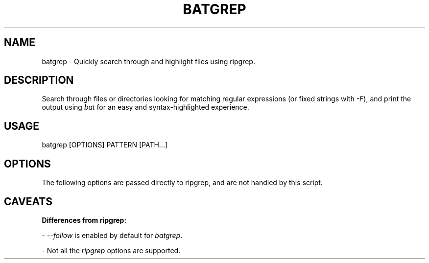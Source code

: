 .TH "BATGREP" 1
.SH NAME
batgrep - Quickly search through and highlight files using ripgrep.
.SH DESCRIPTION
.P
Search through files or directories looking for matching regular expressions (or fixed strings with \fR\fI-F\fR), and print the output using \fR\fIbat\fR for an easy and syntax-highlighted experience.
.SH "USAGE"
.P
    batgrep [OPTIONS] PATTERN [PATH...]
.SH "OPTIONS"
.TS
tab(|) box;
| cB | cB | cB |
| _ | _ | _ |
| l0 |1 l |.
 Short | Long | Description 
||
.SP
 \fR\fI-i\fR | \fR\fI--ignore-case\fR | Use case insensitive searching. 
 \fR\fI-s\fR | \fR\fI--case-sensitive\fR | Use case sensitive searching. 
 \fR\fI-S\fR | \fR\fI--smart-case\fR | Use smart case searching. 
 \fR\fI-A\fR | \fR\fI--after-context=[LINES]\fR | Display the next \fR\fIn\fR lines after a matched line. 
 \fR\fI-B\fR | \fR\fI--before-context=[LINES]\fR | Display the previous \fR\fIn\fR lines before a matched line. 
 \fR\fI-C\fR | \fR\fI--context=[LINES]\fR | A combination of \fR\fI--after-context\fR and \fR\fI--before-context\fR. 
 \fR\fI-p\fR | \fR\fI--search-pattern\fR | Tell pager to search for \fR\fIPATTERN\fR. Currently supported pagers: \fR\fIless\fR. 
  | \fR\fI--no-follow\fR | Do not follow symlinks. 
  | \fR\fI--no-snip\fR | Do not show the \fR\fIsnip\fR decoration.  This is automatically enabled when \fR\fI--context=0\fR or when \fR\fIbat --version\fR is less than \fR\fI0.12.x\fR. 
  | \fR\fI--no-highlight\fR | Do not highlight matching lines.  This is automatically enabled when \fR\fI--context=0\fR. 
  | \fR\fI--color\fR | Force color output. 
  | \fR\fI--no-color\fR | Force disable color output. 
  | \fR\fI--paging=["never"/"always"]\fR | Enable/disable paging. 
  | \fR\fI--pager=[PAGER]\fR | Specify the pager to use. 
  | \fR\fI--terminal-width=[COLS]\fR | Generate output for the specified terminal width. 
  | \fR\fI--no-separator\fR | Disable printing separator between files. 
  | \fR\fI--rga\fR | Use \fR\fIripgrep-all\fR instead of \fR\fIripgrep\fR. 
.TE

.P
The following options are passed directly to ripgrep, and are not handled by this script.
.TS
tab(|) box;
| cB | cB | cB |
| _ | _ | _ |
| l0 |1 l |.
 Short | Long | Notes 
||
.SP
 \fR\fI-F\fR | \fR\fI--fixed-strings\fR |  
 \fR\fI-U\fR | \fR\fI--multiline\fR |  
 \fR\fI-P\fR | \fR\fI--pcre2\fR |  
 \fR\fI-z\fR | \fR\fI--search-zip\fR |  
 \fR\fI-w\fR | \fR\fI--word-regexp\fR |  
  | \fR\fI--one-file-system\fR |  
  | \fR\fI--multiline-dotall\fR |  
  | \fR\fI--ignore\fR / \fR\fI--no-ignore\fR |  
  | \fR\fI--crlf\fR / \fR\fI--no-crlf\fR |  
  | \fR\fI--hidden\fR / \fR\fI--no-hidden\fR |  
 \fR\fI-E\fR | \fR\fI--encoding\fR | This is unsupported by \fR\fIbat\fR, and may cause issues when trying to display unsupported encodings. 
 \fR\fI-g\fR | \fR\fI--glob\fR |  
 \fR\fI-t\fR | \fR\fI--type\fR |  
 \fR\fI-T\fR | \fR\fI--type-not\fR |  
 \fR\fI-m\fR | \fR\fI--max-count\fR |  
  | \fR\fI--max-depth\fR |  
  | \fR\fI--iglob\fR |  
  | \fR\fI--ignore-file\fR |  
.TE

.SH "CAVEATS"
.P
\fR\fBDifferences from ripgrep:\fR
.P
- \fR\fI--follow\fR is enabled by default for \fR\fIbatgrep\fR.
.P
- Not all the \fR\fIripgrep\fR options are supported.
